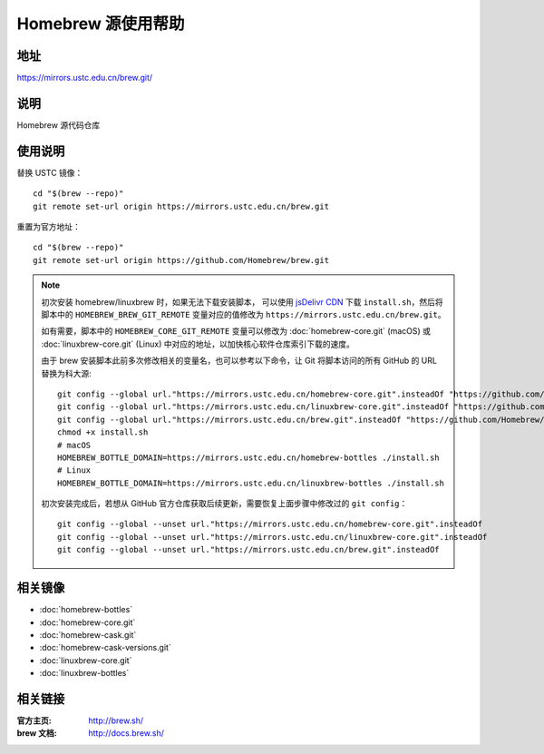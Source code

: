 ===================
Homebrew 源使用帮助
===================

地址
====

https://mirrors.ustc.edu.cn/brew.git/

说明
====

Homebrew 源代码仓库

使用说明
========

替换 USTC 镜像：

::

    cd "$(brew --repo)"
    git remote set-url origin https://mirrors.ustc.edu.cn/brew.git

重置为官方地址：

::

    cd "$(brew --repo)"
    git remote set-url origin https://github.com/Homebrew/brew.git

.. note::
    初次安装 homebrew/linuxbrew 时，如果无法下载安装脚本，
    可以使用 `jsDelivr CDN <https://cdn.jsdelivr.net/gh/Homebrew/install@master/install.sh>`_ 
    下载 ``install.sh``，然后将脚本中的 ``HOMEBREW_BREW_GIT_REMOTE`` 
    变量对应的值修改为 ``https://mirrors.ustc.edu.cn/brew.git``。
    
    如有需要，脚本中的 ``HOMEBREW_CORE_GIT_REMOTE`` 变量可以修改为 :doc:`homebrew-core.git` 
    (macOS) 或 :doc:`linuxbrew-core.git` (Linux) 中对应的地址，以加快核心软件仓库索引下载的速度。

    由于 brew 安装脚本此前多次修改相关的变量名，也可以参考以下命令，让 Git 将脚本访问的所有 GitHub 的 URL 替换为科大源:

    ::

        git config --global url."https://mirrors.ustc.edu.cn/homebrew-core.git".insteadOf "https://github.com/Homebrew/homebrew-core"
        git config --global url."https://mirrors.ustc.edu.cn/linuxbrew-core.git".insteadOf "https://github.com/Homebrew/linuxbrew-core"
        git config --global url."https://mirrors.ustc.edu.cn/brew.git".insteadOf "https://github.com/Homebrew/brew"
        chmod +x install.sh
        # macOS
        HOMEBREW_BOTTLE_DOMAIN=https://mirrors.ustc.edu.cn/homebrew-bottles ./install.sh
        # Linux
        HOMEBREW_BOTTLE_DOMAIN=https://mirrors.ustc.edu.cn/linuxbrew-bottles ./install.sh

    初次安装完成后，若想从 GitHub 官方仓库获取后续更新，需要恢复上面步骤中修改过的 ``git config``：

    ::

        git config --global --unset url."https://mirrors.ustc.edu.cn/homebrew-core.git".insteadOf
        git config --global --unset url."https://mirrors.ustc.edu.cn/linuxbrew-core.git".insteadOf
        git config --global --unset url."https://mirrors.ustc.edu.cn/brew.git".insteadOf

相关镜像
========
- :doc:`homebrew-bottles`
- :doc:`homebrew-core.git`
- :doc:`homebrew-cask.git`
- :doc:`homebrew-cask-versions.git`
- :doc:`linuxbrew-core.git`
- :doc:`linuxbrew-bottles`

相关链接
========

:官方主页: http://brew.sh/
:brew 文档: http://docs.brew.sh/
